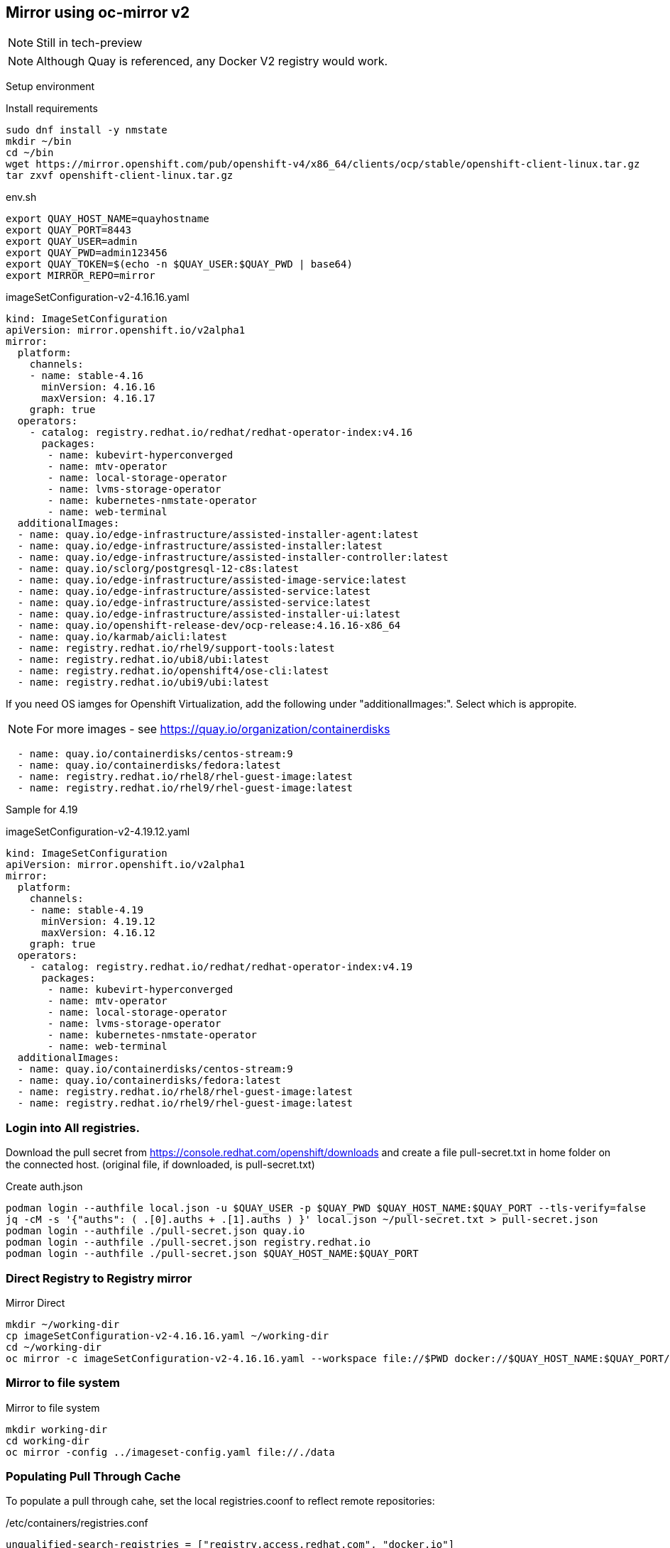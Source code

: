 == Mirror using oc-mirror v2

NOTE: Still in tech-preview

NOTE: Although Quay is referenced, any Docker V2 registry would work.


Setup environment

.Install requirements
----
sudo dnf install -y nmstate
mkdir ~/bin
cd ~/bin
wget https://mirror.openshift.com/pub/openshift-v4/x86_64/clients/ocp/stable/openshift-client-linux.tar.gz
tar zxvf openshift-client-linux.tar.gz
----

.env.sh
----
export QUAY_HOST_NAME=quayhostname
export QUAY_PORT=8443
export QUAY_USER=admin
export QUAY_PWD=admin123456
export QUAY_TOKEN=$(echo -n $QUAY_USER:$QUAY_PWD | base64)
export MIRROR_REPO=mirror
----


.imageSetConfiguration-v2-4.16.16.yaml
----
kind: ImageSetConfiguration
apiVersion: mirror.openshift.io/v2alpha1
mirror:
  platform:
    channels:
    - name: stable-4.16
      minVersion: 4.16.16
      maxVersion: 4.16.17
    graph: true
  operators:
    - catalog: registry.redhat.io/redhat/redhat-operator-index:v4.16
      packages:
       - name: kubevirt-hyperconverged
       - name: mtv-operator
       - name: local-storage-operator
       - name: lvms-storage-operator
       - name: kubernetes-nmstate-operator
       - name: web-terminal
  additionalImages:
  - name: quay.io/edge-infrastructure/assisted-installer-agent:latest
  - name: quay.io/edge-infrastructure/assisted-installer:latest
  - name: quay.io/edge-infrastructure/assisted-installer-controller:latest
  - name: quay.io/sclorg/postgresql-12-c8s:latest
  - name: quay.io/edge-infrastructure/assisted-image-service:latest
  - name: quay.io/edge-infrastructure/assisted-service:latest
  - name: quay.io/edge-infrastructure/assisted-service:latest
  - name: quay.io/edge-infrastructure/assisted-installer-ui:latest
  - name: quay.io/openshift-release-dev/ocp-release:4.16.16-x86_64
  - name: quay.io/karmab/aicli:latest
  - name: registry.redhat.io/rhel9/support-tools:latest
  - name: registry.redhat.io/ubi8/ubi:latest
  - name: registry.redhat.io/openshift4/ose-cli:latest
  - name: registry.redhat.io/ubi9/ubi:latest

----

If you need OS iamges for Openshift Virtualization, add the following under "additionalImages:". Select which is appropite.

NOTE: For more images - see https://quay.io/organization/containerdisks

----
  - name: quay.io/containerdisks/centos-stream:9
  - name: quay.io/containerdisks/fedora:latest
  - name: registry.redhat.io/rhel8/rhel-guest-image:latest
  - name: registry.redhat.io/rhel9/rhel-guest-image:latest
----

Sample for 4.19

.imageSetConfiguration-v2-4.19.12.yaml
----
kind: ImageSetConfiguration
apiVersion: mirror.openshift.io/v2alpha1
mirror:
  platform:
    channels:
    - name: stable-4.19
      minVersion: 4.19.12
      maxVersion: 4.16.12
    graph: true
  operators:
    - catalog: registry.redhat.io/redhat/redhat-operator-index:v4.19
      packages:
       - name: kubevirt-hyperconverged
       - name: mtv-operator
       - name: local-storage-operator
       - name: lvms-storage-operator
       - name: kubernetes-nmstate-operator
       - name: web-terminal
  additionalImages:
  - name: quay.io/containerdisks/centos-stream:9
  - name: quay.io/containerdisks/fedora:latest
  - name: registry.redhat.io/rhel8/rhel-guest-image:latest
  - name: registry.redhat.io/rhel9/rhel-guest-image:latest
---- 

=== Login into All registries.

Download the pull secret from https://console.redhat.com/openshift/downloads and create a file pull-secret.txt in home folder on the connected host. (original file, if downloaded, is pull-secret.txt)


.Create auth.json
----
podman login --authfile local.json -u $QUAY_USER -p $QUAY_PWD $QUAY_HOST_NAME:$QUAY_PORT --tls-verify=false 
jq -cM -s '{"auths": ( .[0].auths + .[1].auths ) }' local.json ~/pull-secret.txt > pull-secret.json
podman login --authfile ./pull-secret.json quay.io
podman login --authfile ./pull-secret.json registry.redhat.io
podman login --authfile ./pull-secret.json $QUAY_HOST_NAME:$QUAY_PORT

----

=== Direct Registry to Registry mirror

.Mirror Direct
----
mkdir ~/working-dir
cp imageSetConfiguration-v2-4.16.16.yaml ~/working-dir
cd ~/working-dir
oc mirror -c imageSetConfiguration-v2-4.16.16.yaml --workspace file://$PWD docker://$QUAY_HOST_NAME:$QUAY_PORT/$MIRROR_REPO --v2
----

=== Mirror to file system

.Mirror to file system
----
mkdir working-dir
cd working-dir
oc mirror -config ../imageset-config.yaml file://./data
----


=== Populating Pull Through Cache

To populate a pull through cahe, set the local registries.coonf to reflect remote repositories:

./etc/containers/registries.conf
----
unqualified-search-registries = ["registry.access.redhat.com", "docker.io"]
short-name-mode = ""
additional-layer-store-auth-helper = ""

[[registry]]
  prefix = ""
  location = "docker.io"

  [[registry.mirror]]
    location = "remote.cache.com/dockeriocache"
    pull-from-mirror = "digest-only"

  [[registry.mirror]]
    location = "remote.cache.com/dockeriocache"
    pull-from-mirror = "tag-only"

[[registry]]
  prefix = ""
  location = "quay.io"

  [[registry.mirror]]
    location = "remote.cache.com/cachequayio"
    pull-from-mirror = "digest-only"

  [[registry.mirror]]
    location = "remote.cache.com/cachequayio"
    pull-from-mirror = "tag-only"

[[registry]]
  prefix = ""
  location = "registry.redhat.io"

  [[registry.mirror]]
    location = "remote.cache.com/registryredhatiocache"
    pull-from-mirror = "digest-only"

  [[registry.mirror]]
    location = "remote.cache.com/registryredhatiocache"
    pull-from-mirror = "tag-only"
----